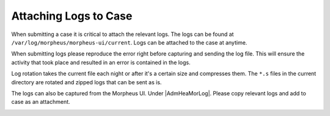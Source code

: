 Attaching Logs to Case
======================

When submitting a case it is critical to attach the relevant logs. The logs can be found at ``/var/log/morpheus/morpheus-ui/current``.  Logs can be attached to the case at anytime.

When submitting logs please reproduce the error right before capturing and sending the log file.  This will ensure the activity that took place and resulted in an error is contained in the logs.

Log rotation takes the current file each night or after it's a certain size and compresses them. The ``*.s`` files in the current directory are rotated and zipped logs that can be sent as is.

The logs can also be captured from the Morpheus UI.  Under |AdmHeaMorLog|.  Please copy relevant logs and add to case as an attachment.

.. image:: /images/troubleshooting/Morpheus-Health-Logs.png
